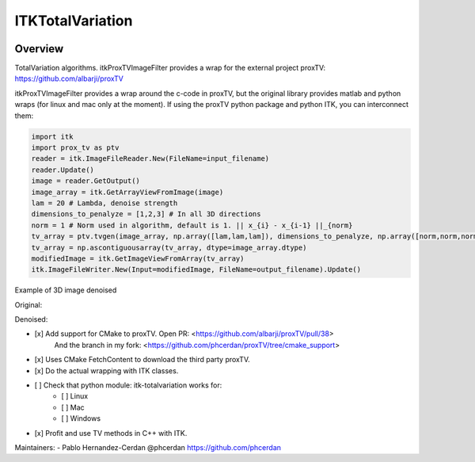 ITKTotalVariation
=================================

.. image:: https://dev.azure.com/InsightSoftwareConsortium/ITKModules/_apis/build/status/itktotalvariation?branchName=master
    :target: https://dev.azure.com/InsightSoftwareConsortium/ITKModules/_build/latest?definitionId=8&branchName=master
    :alt:    Build Status

Overview
--------

TotalVariation algorithms. itkProxTVImageFilter provides a wrap for the external project proxTV: https://github.com/albarji/proxTV

itkProxTVImageFilter provides a wrap around the c-code in proxTV, but the original library provides matlab and python wraps (for linux and mac only at the moment).
If using the proxTV python package and python ITK, you can interconnect them:

.. code-block:: python

   import itk
   import prox_tv as ptv
   reader = itk.ImageFileReader.New(FileName=input_filename)
   reader.Update()
   image = reader.GetOutput()
   image_array = itk.GetArrayViewFromImage(image)
   lam = 20 # Lambda, denoise strength
   dimensions_to_penalyze = [1,2,3] # In all 3D directions
   norm = 1 # Norm used in algorithm, default is 1. || x_{i} - x_{i-1} ||_{norm}
   tv_array = ptv.tvgen(image_array, np.array([lam,lam,lam]), dimensions_to_penalyze, np.array([norm,norm,norm]))
   tv_array = np.ascontiguousarray(tv_array, dtype=image_array.dtype)
   modifiedImage = itk.GetImageViewFromArray(tv_array)
   itk.ImageFileWriter.New(Input=modifiedImage, FileName=output_filename).Update()

Example of 3D image denoised

Original:

.. image:: https://user-images.githubusercontent.com/3021667/38002434-9fc35d32-3232-11e8-8bfc-a7d9ce6888c7.png

Denoised:

.. image:: https://user-images.githubusercontent.com/3021667/38002451-b87bed62-3232-11e8-814b-50e8fb0f79cb.png

- [x] Add support for CMake to proxTV. Open PR: <https://github.com/albarji/proxTV/pull/38>
      And the branch in my fork: <https://github.com/phcerdan/proxTV/tree/cmake_support>
- [x] Uses CMake FetchContent to download the third party proxTV.
- [x] Do the actual wrapping with ITK classes.
- [ ] Check that python module: itk-totalvariation works for:
   - [ ] Linux
   - [ ] Mac
   - [ ] Windows
- [x] Profit and use TV methods in C++ with ITK.

Maintainers:
- Pablo Hernandez-Cerdan @phcerdan https://github.com/phcerdan
